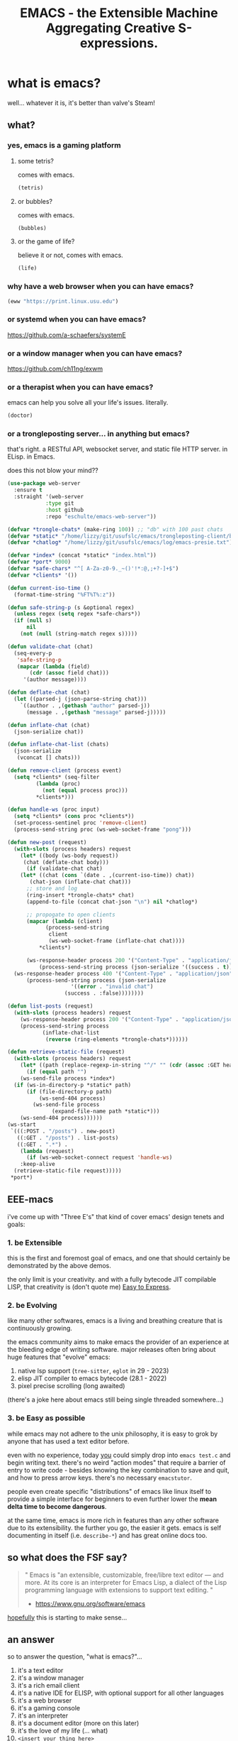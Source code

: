#+TITLE: EMACS - the Extensible Machine Aggregating Creative S-expressions.
#+STARTUP: inlineimages fold

[[./img/xkcd.png]]

* what is emacs?

well... whatever it is, it's better than valve's Steam!

** what?
*** yes, emacs is a gaming platform
**** some tetris?

comes with emacs.

#+BEGIN_SRC emacs-lisp
  (tetris)
#+END_SRC

**** or bubbles?

comes with emacs.

#+BEGIN_SRC emacs-lisp
  (bubbles)
#+END_SRC

**** or the game of life?

believe it or not, comes with emacs.

#+BEGIN_SRC emacs-lisp
  (life)
#+END_SRC

*** why have a web browser when you can have emacs?

#+BEGIN_SRC emacs-lisp
  (eww "https://print.linux.usu.edu")
#+END_SRC

*** or systemd when you can have emacs?

[[https://github.com/a-schaefers/systemE]]

*** or a window manager when you can have emacs?

[[https://github.com/ch11ng/exwm]]

*** or a therapist when you can have emacs?

emacs can help you solve all your life's issues. literally.

#+BEGIN_SRC emacs-lisp
  (doctor)
#+END_SRC

*** or a trongleposting server... in anything but emacs?

that's right. a RESTful API, websocket server, and static file HTTP server. in ELisp. in Emacs.

does this not blow your mind??

#+BEGIN_SRC emacs-lisp
  (use-package web-server
    :ensure t
    :straight '(web-server
      	      :type git
      	      :host github
      	      :repo "eschulte/emacs-web-server"))

  (defvar *trongle-chats* (make-ring 100)) ;; "db" with 100 past chats
  (defvar *static* "/home/lizzy/git/usufslc/emacs/trongleposting-client/build/") ;; npm run build
  (defvar *chatlog* "/home/lizzy/git/usufslc/emacs/log/emacs-presie.txt")

  (defvar *index* (concat *static* "index.html"))
  (defvar *port* 9000)
  (defvar *safe-chars* "^[ A-Za-z0-9._~()'!*:@,;+?-]+$")
  (defvar *clients* '())

  (defun current-iso-time ()
    (format-time-string "%FT%T%:z"))

  (defun safe-string-p (s &optional regex)
    (unless regex (setq regex *safe-chars*))
    (if (null s)
        nil
      (not (null (string-match regex s)))))

  (defun validate-chat (chat)
    (seq-every-p
     'safe-string-p
     (mapcar (lambda (field)
  	     (cdr (assoc field chat)))
  	   '(author message))))

  (defun deflate-chat (chat)
    (let ((parsed-j (json-parse-string chat)))
      `((author . ,(gethash "author" parsed-j))
        (message . ,(gethash "message" parsed-j)))))

  (defun inflate-chat (chat)
    (json-serialize chat))

  (defun inflate-chat-list (chats)
    (json-serialize
     (vconcat [] chats)))

  (defun remove-client (process event)
    (setq *clients* (seq-filter
  		   (lambda (proc)
  		     (not (equal process proc)))
  		   ,*clients*)))

  (defun handle-ws (proc input)
    (setq *clients* (cons proc *clients*))
    (set-process-sentinel proc 'remove-client)
    (process-send-string proc (ws-web-socket-frame "pong")))

  (defun new-post (request)
    (with-slots (process headers) request
      (let* ((body (ws-body request))
  	   (chat (deflate-chat body)))
        (if (validate-chat chat)
  	  (let* ((chat (cons `(date . ,(current-iso-time)) chat))
  		 (chat-json (inflate-chat chat)))
  	    ;; store and log
  	    (ring-insert *trongle-chats* chat)
  	    (append-to-file (concat chat-json "\n") nil *chatlog*)

  	    ;; propogate to open clients
  	    (mapcar (lambda (client)
  		      (process-send-string
  		       client
  		       (ws-web-socket-frame (inflate-chat chat))))
  		    ,*clients*)

  	    (ws-response-header process 200 '("Content-Type" . "application/json"))
      	    (process-send-string process (json-serialize '((success . t)))))
  	(ws-response-header process 400 '("Content-Type" . "application/json"))
      	(process-send-string process (json-serialize
  				      '((error . "invalid chat")
  					(success . :false))))))))

  (defun list-posts (request)
    (with-slots (process headers) request
      (ws-response-header process 200 '("Content-Type" . "application/json"))
      (process-send-string process
  			 (inflate-chat-list
  			  (reverse (ring-elements *trongle-chats*))))))

  (defun retrieve-static-file (request)
    (with-slots (process headers) request
      (let* ((path (replace-regexp-in-string "^/" "" (cdr (assoc :GET headers)))))
        (if (equal path "")
  	  (ws-send-file process *index*)
  	(if (ws-in-directory-p *static* path)
  	    (if (file-directory-p path)
     		(ws-send-404 process)
  	      (ws-send-file process
  			    (expand-file-name path *static*)))
  	  (ws-send-404 process))))))
  (ws-start
   `(((:POST . "/posts") . new-post)
     ((:GET . "/posts") . list-posts)
     ((:GET . ".*") .
      (lambda (request)
        (if (ws-web-socket-connect request 'handle-ws)
  	  :keep-alive
  	(retrieve-static-file request)))))
   ,*port*)
#+END_SRC

#+RESULTS:
: #s(ws-server (((:POST . "/posts") . new-post) ((:GET . "/posts") . list-posts) ((:GET . ".*") lambda (request) (if (ws-web-socket-connect request 'handle-ws) :keep-alive (retrieve-static-file request)))) #<process ws-server> 9000 nil)

** EEE-macs

i've come up with "Three E's" that kind of cover emacs' design tenets and goals:

*** 1. be Extensible

this is the first and foremost goal of emacs, and one that should certainly be demonstrated by
the above demos.

the only limit is your creativity. and with a fully bytecode JIT compilable LISP, that
creativity is (don't quote me) _Easy to Express_.

*** 2. be Evolving

like many other softwares, emacs is a living and breathing creature that is continuously
growing.

the emacs community aims to make emacs the provider of an experience at the bleeding edge
of writing software. major releases often bring about huge features that "evolve" emacs:

1. native lsp support (~tree-sitter~, ~eglot~ in 29 - 2023)
2. elisp JIT compiler to emacs bytecode (28.1 - 2022)
3. pixel precise scrolling (long awaited)

(there's a joke here about emacs still being single threaded somewhere...)

*** 3. be Easy as possible

while emacs may not adhere to the unix philosophy, it is easy to grok by anyone that
has used a text editor before.

even with no experience, today _you_ could simply drop into ~emacs test.c~ and begin
writing text. there's no weird "action modes" that require a barrier of entry to write
code - besides knowing the key combination to save and quit, and how to press arrow keys.
there's no necessary ~emacstutor~.

people even create specific "distributions" of emacs like linux itself to provide a simple
interface for beginners to even further lower the **mean delta time to become dangerous**.

at the same time, emacs is more rich in features than any other software due to its
extensibility. the further you go, the easier it gets. emacs is self documenting in itself
(i.e. ~describe-*~) and has great online docs too.

** so what does the FSF say?

#+BEGIN_QUOTE
"
  Emacs is "an extensible, customizable, free/libre text editor — and more.
  At its core is an interpreter for Emacs Lisp, a dialect of the Lisp programming
  language with extensions to support text editing.
"
  - https://www.gnu.org/software/emacs
#+END_QUOTE

_hopefully_ this is starting to make sense...

** an answer
so to answer the question, "what is emacs?"...

0. it's a text editor
1. it's a window manager
2. it's a rich email client
3. it's a native IDE for ELISP, with optional support for all other languages
4. it's a web browser
5. it's a gaming console
6. it's an interpreter
7. it's a document editor (more on this later)
8. it's the love of my life (... what)
9. ~<insert your thing here>~

...maybe it's best to ask, "what is it not?".

* ORG mode
you may've noticed i have these little guys here in my presentation:

#+BEGIN_SRC emacs-lisp :results output
  (princ "I run in a source block!")
#+END_SRC

these are source blocks! blocks of code that can be run interactively in an "org" file; like a jupyter
notebook.

org is by far my most used environment in emacs, outside of editing code. but what's an "org" file?

well, like the question "what is emacs?" itself, it's another very complicated answer.

"org" is a...
0. presentation software (what you see here)
1. calendar
2. latex editor
3. markdown editor
4. html editor
5. obsidian alternative
6. open office editor
7. programming notebook
8. ...

** "your life, in plain text"

every single org file is simply plain text. that's the **elegancy**. thus, any way there is to
structure code, can also be applied to org files.

as such, it's common for emacs users to define their ~init.el~ (the bootstrap config script run when
emacs starts) in an org mode document, whose source-blocks are "compiled" into an ~init.el~ file.
then one can add notes to one's code, organizing it into separate "trees" of concerns.

and certainly org is "your life" - ~org-roam~ is a whole second **extensible** [[https://systemcrafters.net/build-a-second-brain-in-emacs/getting-started-with-org-roam/][brain]].

** students, this is for you

emacs is godly for math and cs students. between this "interactive notebook" and latex editor,
you can write stuff without the overhead of ~LaTeX~.

introducing a function f:
  S = { students at USU }
  M = { members of FSLC }
  B = { cool, uncool }
  f : S \rightarrow B \ni f(x) = {
    cool (x \in M),
    uncool
  }
definition of a proper subset:
  A \subset B \Leftrightarrow \forall x (x \in A \Rightarrow x \in B) \wedge A \neq B

right now, it doesn't look pretty, but watch this:

#+BEGIN_SRC emacs-lisp :results silent
  (org-toggle-pretty-entities)
#+END_SRC

with the built-in emacs pdf viewer it's also easy to completely export a document to latex and view
its compilation. perfect for assignments!

* how is emacs?
to get you in the world of emacs, you may want to know the very basics.

** buffers, windows, frames

+ frames are the top level instance of emacs. they're the actual "window" controlled by your window
  manager or terminal emulator; you can drag it around and such.

+ buffers are interfaces between your emacs client and a file (or process). it's what controls the
  individual text on the screen.

+ windows simply hold buffers; think of a "glass window" into a buffer.
  i.e. i can create a new window split in my frame

#+BEGIN_SRC emacs-lisp
  (split-window-below)
#+END_SRC

#+RESULTS:
: #<window 31 on emacs.org>

i now have two windows, "viewing" the buffer representing the org file of this presentation.

** modes

#+BEGIN_QUOTE
"
  A mode is a set of definitions that customize Emacs behavior in useful ways.

  There are two varieties of modes: minor modes, which provide features that users can turn on
  and off while editing; and major modes, which are used for editing or interacting with a particular
  kind of text.
" - https://www.gnu.org/software/emacs/manual/html_node/elisp/Modes.html
#+END_QUOTE

by example, "ORG MODE", a major mode, tells emacs how to format the buffer to a window and draw
all the neat little symbols and indentation.

by contrast ~format-all-mode~ is a minor mode that might look at the major mode (maybe LISP mode, or
C mode) and determines a formatter to auto-format a buffer's file on save.

** key bindings

there's a reason it's called "emacs pinky"

[[./img/emacs_user_fingers.png]]

anyways, you should absolutely know:

+ "C-x C-s" (ctrl-x ctrl-s) to save a file
+ "C-x C-c" (ctrl-x ctrl-c) to quit an emacs frame
+ "C-g" (ctrl-g) to cancel something (in most cases) if you fuck up
+ "C-x u" (ctrl-x u) to undo
+ "M-x butterfly" (meta / alt - x) "butterfly"

* conclusion
** common n00b: is emacs better than vim?
well the answer is **it doesn't matter**. none is greater than the other.

hahahah!! just kidding! yes, of _course_ emacs is better than vim.

** getting started
you don't really every need to get good in ELISP to use emacs, despite what you may've been lead to
believe in this presentation.

all you need is the help screen. when you open emacs without a file specified, this is what
you're greeted with.

** can't decide? be EVIL
if you want to be EVIL and "emulate" vim in emacs, there's EVIL mode (take it away, Ethan!)
